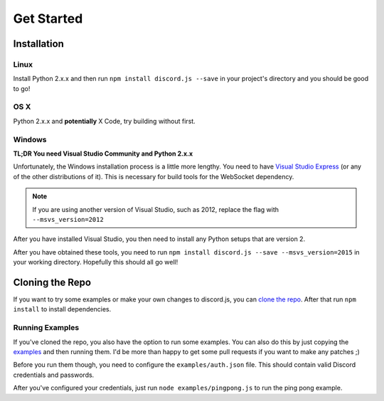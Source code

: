 ===========
Get Started
===========

Installation
------------

Linux
~~~~~~

Install Python 2.x.x and then run ``npm install discord.js --save`` in your project's directory and you should be good to go!

OS X
~~~~

Python 2.x.x and **potentially** X Code, try building without first.

Windows
~~~~~~~~~~~~

**TL;DR You need Visual Studio Community and Python 2.x.x**

Unfortunately, the Windows installation process is a little more lengthy. You need to have `Visual Studio Express`_ (or any of the other distributions of it). This is necessary for build tools for the WebSocket dependency.

.. note:: If you are using another version of Visual Studio, such as 2012, replace the flag with ``--msvs_version=2012``

After you have installed Visual Studio, you then need to install any Python setups that are version 2.

After you have obtained these tools, you need to run ``npm install discord.js --save --msvs_version=2015`` in your working directory. Hopefully this should all go well!

Cloning the Repo
----------------
If you want to try some examples or make your own changes to discord.js, you can `clone the repo`_. After that run ``npm install`` to install dependencies.

Running Examples
~~~~~~~~~~~~~~~~
If you've cloned the repo, you also have the option to run some examples. You can also do this by just copying the examples_ and then running them. I'd be more than happy to get some pull requests if you want to make any patches ;)


Before you run them though, you need to configure the ``examples/auth.json`` file. This should contain valid Discord credentials and passwords.

After you've configured your credentials, just run ``node examples/pingpong.js`` to run the ping pong example.



.. _Visual Studio Express: https://www.visualstudio.com/en-us/downloads/download-visual-studio-vs.aspx
.. _clone the repo: https://github.com/hydrabolt/discord.js.git
.. _examples: https://github.com/hydrabolt/discord.js/tree/master/examples